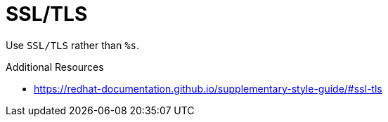 :navtitle: SSL/TLS
:keywords: reference, rule, SSL/TLS

= SSL/TLS

Use `SSL/TLS` rather than `%s`.

.Additional Resources

* link:https://redhat-documentation.github.io/supplementary-style-guide/#ssl-tls[]

